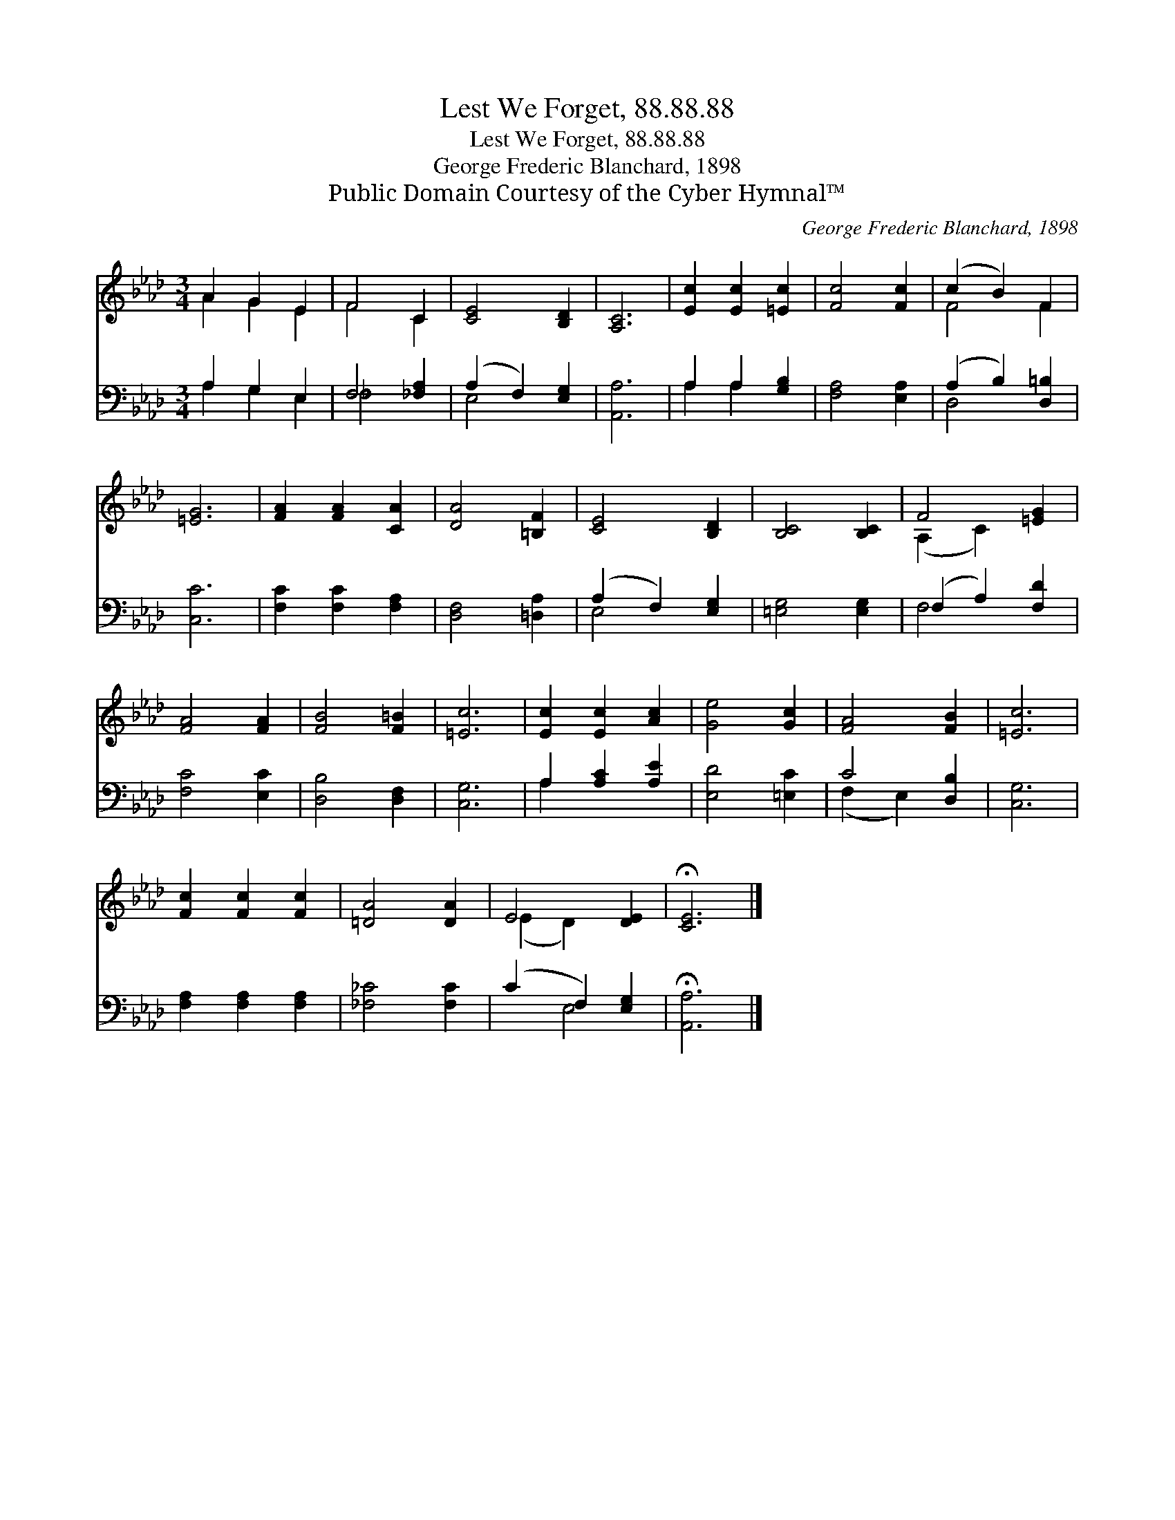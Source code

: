 X:1
T:Lest We Forget, 88.88.88
T:Lest We Forget, 88.88.88
T:George Frederic Blanchard, 1898
T:Public Domain Courtesy of the Cyber Hymnal™
C:George Frederic Blanchard, 1898
Z:Public Domain
Z:Courtesy of the Cyber Hymnal™
%%score ( 1 2 ) ( 3 4 )
L:1/8
M:3/4
K:Ab
V:1 treble 
V:2 treble 
V:3 bass 
V:4 bass 
V:1
 A2 G2 E2 | F4 C2 | [CE]4 [B,D]2 | [A,C]6 | [Ec]2 [Ec]2 [=Ec]2 | [Fc]4 [Fc]2 | (c2 B2) F2 | %7
 [=EG]6 | [FA]2 [FA]2 [CA]2 | [DA]4 [=B,F]2 | [CE]4 [B,D]2 | [B,C]4 [B,C]2 | F4 [=EG]2 | %13
 [FA]4 [FA]2 | [FB]4 [F=B]2 | [=Ec]6 | [Ec]2 [Ec]2 [Ac]2 | [Ge]4 [Gc]2 | [FA]4 [FB]2 | [=Ec]6 | %20
 [Fc]2 [Fc]2 [Fc]2 | [=DA]4 [DA]2 | E4 [DE]2 | !fermata![CE]6 |] %24
V:2
 A2 G2 E2 | F4 C2 | x6 | x6 | x6 | x6 | F4 F2 | x6 | x6 | x6 | x6 | x6 | (A,2 C2) x2 | x6 | x6 | %15
 x6 | x6 | x6 | x6 | x6 | x6 | x6 | (E2 D2) x2 | x6 |] %24
V:3
 A,2 G,2 E,2 | F,4 [_F,A,]2 | (A,2 F,2) [E,G,]2 | [A,,A,]6 | A,2 A,2 [G,B,]2 | [F,A,]4 [E,A,]2 | %6
 (A,2 B,2) [D,=B,]2 | [C,C]6 | [F,C]2 [F,C]2 [F,A,]2 | [D,F,]4 [=D,A,]2 | (A,2 F,2) [E,G,]2 | %11
 [=E,G,]4 [E,G,]2 | (F,2 A,2) [F,D]2 | [F,C]4 [E,C]2 | [D,B,]4 [D,F,]2 | [C,G,]6 | %16
 A,2 [A,C]2 [A,E]2 | [E,D]4 [=E,C]2 | C4 [D,B,]2 | [C,G,]6 | [F,A,]2 [F,A,]2 [F,A,]2 | %21
 [_F,_C]4 [F,C]2 | (C2 F,2) [E,G,]2 | !fermata![A,,A,]6 |] %24
V:4
 A,2 G,2 E,2 | _F,4 x2 | E,4 x2 | x6 | A,2 A,2 x2 | x6 | D,4 x2 | x6 | x6 | x6 | E,4 x2 | x6 | %12
 F,4 x2 | x6 | x6 | x6 | A,2 x4 | x6 | (F,2 E,2) x2 | x6 | x6 | x6 | x2 E,4 | x6 |] %24

